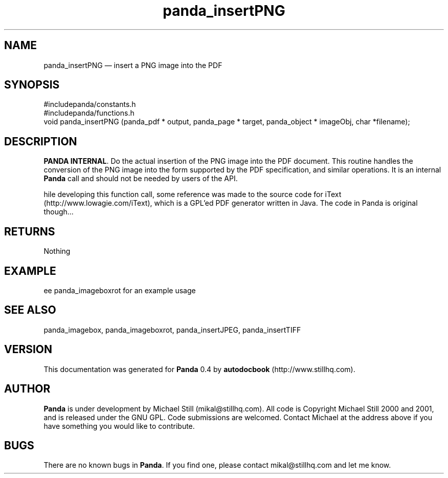 ...\" $Header: /sources/panda/panda/man/Attic/panda_insertPNG.man,v 1.3 2001/07/26 09:50:14 mikal Exp $
...\"
...\"	transcript compatibility for postscript use.
...\"
...\"	synopsis:  .P! <file.ps>
...\"
.de P!
\\&.
.fl			\" force out current output buffer
\\!%PB
\\!/showpage{}def
...\" the following is from Ken Flowers -- it prevents dictionary overflows
\\!/tempdict 200 dict def tempdict begin
.fl			\" prolog
.sy cat \\$1\" bring in postscript file
...\" the following line matches the tempdict above
\\!end % tempdict %
\\!PE
\\!.
.sp \\$2u	\" move below the image
..
.de pF
.ie     \\*(f1 .ds f1 \\n(.f
.el .ie \\*(f2 .ds f2 \\n(.f
.el .ie \\*(f3 .ds f3 \\n(.f
.el .ie \\*(f4 .ds f4 \\n(.f
.el .tm ? font overflow
.ft \\$1
..
.de fP
.ie     !\\*(f4 \{\
.	ft \\*(f4
.	ds f4\"
'	br \}
.el .ie !\\*(f3 \{\
.	ft \\*(f3
.	ds f3\"
'	br \}
.el .ie !\\*(f2 \{\
.	ft \\*(f2
.	ds f2\"
'	br \}
.el .ie !\\*(f1 \{\
.	ft \\*(f1
.	ds f1\"
'	br \}
.el .tm ? font underflow
..
.ds f1\"
.ds f2\"
.ds f3\"
.ds f4\"
.ta 8n 16n 24n 32n 40n 48n 56n 64n 72n 
.TH "panda_insertPNG" "3"
.SH "NAME"
panda_insertPNG \(em insert a PNG image into the PDF
.SH "SYNOPSIS"
.PP
.nf
 #includepanda/constants\&.h
 #includepanda/functions\&.h
 void panda_insertPNG (panda_pdf * output, panda_page * target, panda_object * imageObj, char *filename);
.fi
.SH "DESCRIPTION"
.PP
 \fBPANDA INTERNAL\fP\&. Do the actual insertion of the PNG image into the PDF document\&. This routine handles the conversion of the PNG image into the form supported by the PDF specification, and similar operations\&. It is an internal \fBPanda\fP call and should not be needed by users of the API\&.
 
 hile developing this function call, some reference was made to the source code for iText (http://www\&.lowagie\&.com/iText), which is a GPL\&'ed PDF generator written in Java\&. The code in Panda is original though\&.\&.\&.
.SH "RETURNS"
.PP
Nothing
.SH "EXAMPLE"
.PP
 ee panda_imageboxrot for an example usage
.SH "SEE ALSO"
.PP
panda_imagebox, panda_imageboxrot, panda_insertJPEG, panda_insertTIFF
.SH "VERSION"
.PP
This documentation was generated for \fBPanda\fP 0\&.4 by \fBautodocbook\fP (http://www\&.stillhq\&.com)\&.
    
.SH "AUTHOR"
.PP
\fBPanda\fP is under development by Michael Still (mikal@stillhq\&.com)\&. All code is Copyright Michael Still 2000 and 2001,  and is released under the GNU GPL\&. Code submissions are welcomed\&. Contact Michael at the address above if you have something you would like to contribute\&.
.SH "BUGS"
.PP
There  are no known bugs in \fBPanda\fP\&. If you find one, please contact mikal@stillhq\&.com and let me know\&.
...\" created by instant / docbook-to-man, Mon 23 Jul 2001, 13:36
